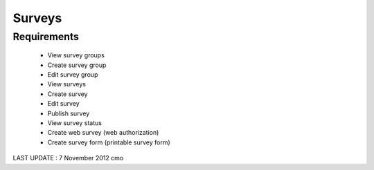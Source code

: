 Surveys 
================

Requirements
--------------------
	* View survey groups
	* Create survey group
	* Edit survey group
	* View surveys
	* Create survey
	* Edit survey
	* Publish survey
	* View survey status
	* Create web survey (web authorization)
	* Create survey form (printable survey form)
	
LAST UPDATE : 7 November 2012 cmo